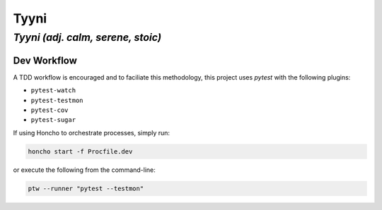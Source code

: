 =====
Tyyni
=====

----------------------------------
*Tyyni (adj. calm, serene, stoic)*
----------------------------------


Dev Workflow
============

A TDD workflow is encouraged and to faciliate this methodology, this project uses `pytest` with the following plugins:

- ``pytest-watch``
- ``pytest-testmon``
- ``pytest-cov``
- ``pytest-sugar``

If using Honcho to orchestrate processes, simply run:

.. code:: bash

    honcho start -f Procfile.dev

or execute the following from the command-line:

.. code:: python

    ptw --runner "pytest --testmon"

